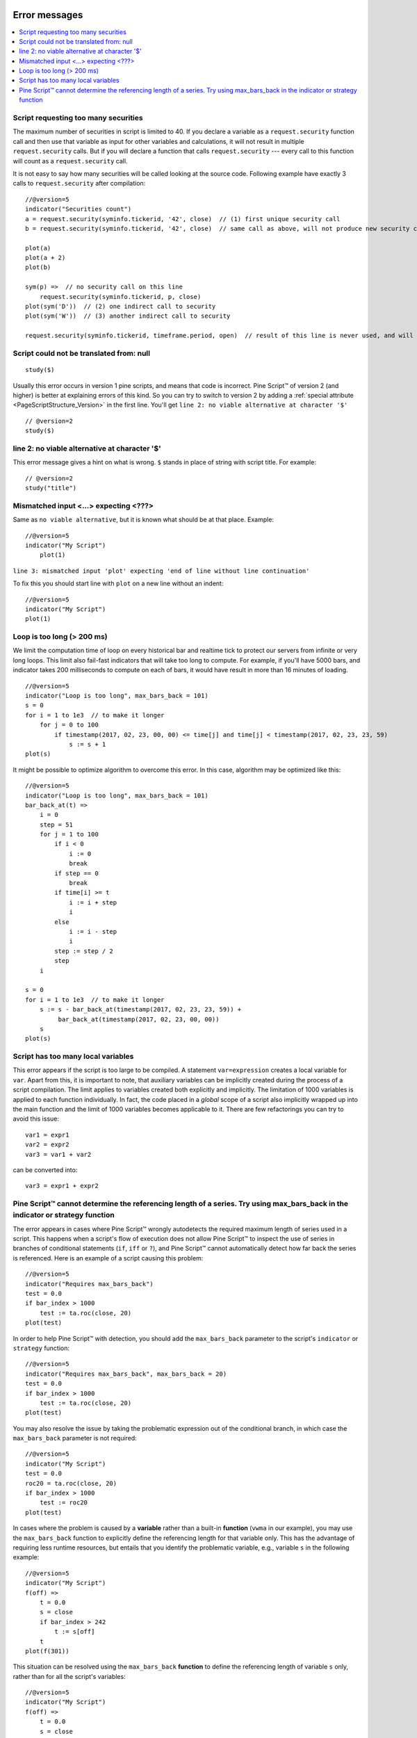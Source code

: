 .. _PageErrorMessages:

.. image:: /images/Pine_Script_logo_small.png
   :alt: Pine Script™
   :target: https://www.tradingview.com/pine-script-docs/en/v5/Introduction.html
   :align: right
   :width: 50
   :height: 50

Error messages
==============

.. contents:: :local:
    :depth: 2



Script requesting too many securities
-------------------------------------

The maximum number of securities in script is limited to 40. If you
declare a variable as a ``request.security`` function call and then use that variable as
input for other variables and calculations, it will not result in
multiple ``request.security`` calls. But if you will declare a function that calls
``request.security`` --- every call to this function will count as a ``request.security`` call.

It is not easy to say how many securities will be called looking at the
source code. Following example have exactly 3 calls to ``request.security``
after compilation:

::

    //@version=5
    indicator("Securities count")
    a = request.security(syminfo.tickerid, '42', close)  // (1) first unique security call
    b = request.security(syminfo.tickerid, '42', close)  // same call as above, will not produce new security call after optimizations

    plot(a)
    plot(a + 2)
    plot(b)

    sym(p) =>  // no security call on this line
        request.security(syminfo.tickerid, p, close)
    plot(sym('D'))  // (2) one indirect call to security
    plot(sym('W'))  // (3) another indirect call to security

    request.security(syminfo.tickerid, timeframe.period, open)  // result of this line is never used, and will be optimized out



Script could not be translated from: null
-----------------------------------------

::

    study($)

Usually this error occurs in version 1 pine scripts, and means that code
is incorrect. Pine Script™ of version 2 (and higher) is better at
explaining errors of this kind. So you can try to switch to version 2 by
adding a :ref:`special attribute <PageScriptStructure_Version>` in the first line. You'll get
``line 2: no viable alternative at character '$'``

::

    // @version=2
    study($)

line 2: no viable alternative at character '$'
----------------------------------------------

This error message gives a hint on what is wrong. ``$`` stands in place
of string with script title. For example::

    // @version=2
    study("title")


Mismatched input <...> expecting <???>
--------------------------------------

Same as ``no viable alternative``, but it is known what should be at that
place. Example::

    //@version=5
    indicator("My Script")
        plot(1)

``line 3: mismatched input 'plot' expecting 'end of line without line continuation'``

To fix this you should start line with ``plot`` on a new line without an
indent::

    //@version=5
    indicator("My Script")
    plot(1)


Loop is too long (> 200 ms)
---------------------------

We limit the computation time of loop on every historical bar and
realtime tick to protect our servers from infinite or very long loops.
This limit also fail-fast indicators that will take too long to compute.
For example, if you'll have 5000 bars, and indicator takes 200 milliseconds to
compute on each of bars, it would have result in more than 16 minutes of
loading.

::

    //@version=5
    indicator("Loop is too long", max_bars_back = 101)
    s = 0
    for i = 1 to 1e3  // to make it longer
        for j = 0 to 100
            if timestamp(2017, 02, 23, 00, 00) <= time[j] and time[j] < timestamp(2017, 02, 23, 23, 59)
                s := s + 1
    plot(s)

It might be possible to optimize algorithm to overcome this error. In
this case, algorithm may be optimized like this:

::

    //@version=5
    indicator("Loop is too long", max_bars_back = 101)
    bar_back_at(t) =>
        i = 0
        step = 51
        for j = 1 to 100
            if i < 0
                i := 0
                break
            if step == 0
                break
            if time[i] >= t
                i := i + step
                i
            else
                i := i - step
                i
            step := step / 2
            step
        i

    s = 0
    for i = 1 to 1e3  // to make it longer
        s := s - bar_back_at(timestamp(2017, 02, 23, 23, 59)) +
             bar_back_at(timestamp(2017, 02, 23, 00, 00))
        s
    plot(s)

Script has too many local variables
-----------------------------------

This error appears if the script is too large to be compiled. A
statement ``var=expression`` creates a local variable for ``var``. Apart
from this, it is important to note, that auxiliary variables can be
implicitly created during the process of a script compilation. The limit
applies to variables created both explicitly and implicitly. The
limitation of 1000 variables is applied to each function individually.
In fact, the code placed in a *global* scope of a script also implicitly
wrapped up into the main function and the limit of 1000 variables
becomes applicable to it. There are few refactorings you can try to
avoid this issue::

    var1 = expr1
    var2 = expr2
    var3 = var1 + var2

can be сonverted into::

    var3 = expr1 + expr2


Pine Script™ cannot determine the referencing length of a series. Try using max_bars_back in the indicator or strategy function
-------------------------------------------------------------------------------------------------------------------

The error appears in cases where Pine Script™ wrongly autodetects the required 
maximum length of series used in a script. This happens when a script's 
flow of execution does not allow Pine Script™ to inspect the use of series in 
branches of conditional statements (``if``, ``iff`` or ``?``), and Pine Script™
cannot automatically detect how far back the series is referenced. Here 
is an example of a script causing this problem::

    //@version=5
    indicator("Requires max_bars_back")
    test = 0.0
    if bar_index > 1000
        test := ta.roc(close, 20)
    plot(test)

In order to help Pine Script™ with detection, you should add the ``max_bars_back`` 
parameter to the script's ``indicator`` or ``strategy`` function::

    //@version=5
    indicator("Requires max_bars_back", max_bars_back = 20)
    test = 0.0
    if bar_index > 1000
        test := ta.roc(close, 20)
    plot(test)

You may also resolve the issue by taking the problematic 
expression out of the conditional branch, in which case the ``max_bars_back``
parameter is not required::

    //@version=5
    indicator("My Script")
    test = 0.0
    roc20 = ta.roc(close, 20)
    if bar_index > 1000
        test := roc20
    plot(test)
    
In cases where the problem is caused by a **variable** rather than a built-in **function** (``vwma`` in our example), 
you may use the ``max_bars_back`` function to explicitly define the referencing length
for that variable only. This has the advantage of requiring less runtime resources, but entails that you identify
the problematic variable, e.g., variable ``s`` in the following example::

    //@version=5
    indicator("My Script")
    f(off) =>
        t = 0.0
        s = close
        if bar_index > 242
            t := s[off]
        t
    plot(f(301))

This situation can be resolved using the ``max_bars_back`` **function** to define the referencing length
of variable ``s`` only, rather than for all the script's variables::

    //@version=5
    indicator("My Script")
    f(off) =>
        t = 0.0
        s = close
        max_bars_back(s, 301)
        if bar_index > 242
            t := s[off]
        t
    plot(f(301))

When using drawings that refer to previous bars through ``bar_index[n]`` and ``xloc = xloc.bar_index``,
the time series received from this bar will be used to position the drawings on the time axis.
Therefore, if it is impossible to determine the correct size of the buffer, this error may occur.
To avoid this, you need to use ``max_bars_back(time, n)``.
This behavior is described in more detail in the section about :ref:`drawings <max-bars-back-of-time>`.


.. image:: /images/TradingView-Logo-Block.svg
    :width: 200px
    :align: center
    :target: https://www.tradingview.com/